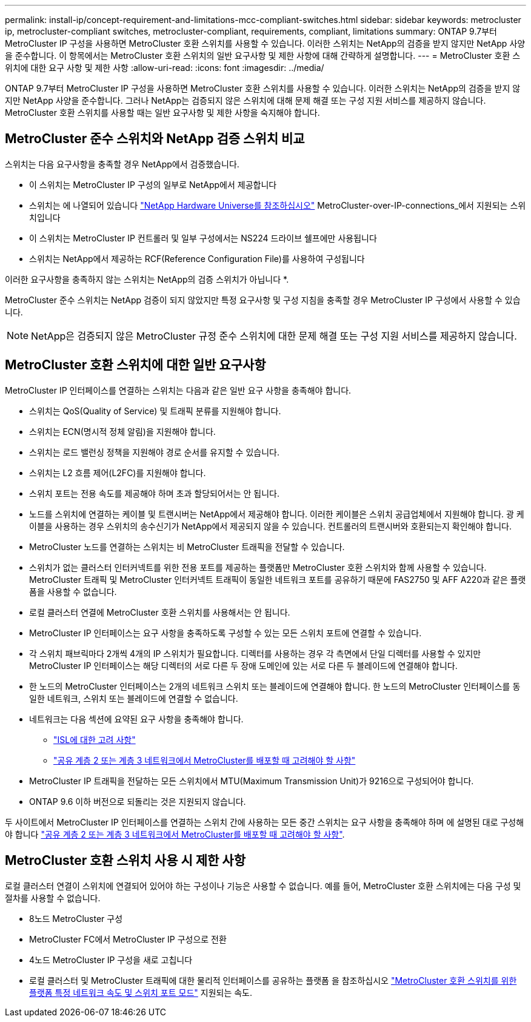 ---
permalink: install-ip/concept-requirement-and-limitations-mcc-compliant-switches.html 
sidebar: sidebar 
keywords: metrocluster ip, metrocluster-compliant switches, metrocluster-compliant, requirements, compliant, limitations 
summary: ONTAP 9.7부터 MetroCluster IP 구성을 사용하면 MetroCluster 호환 스위치를 사용할 수 있습니다. 이러한 스위치는 NetApp의 검증을 받지 않지만 NetApp 사양을 준수합니다. 이 항목에서는 MetroCluster 호환 스위치의 일반 요구사항 및 제한 사항에 대해 간략하게 설명합니다. 
---
= MetroCluster 호환 스위치에 대한 요구 사항 및 제한 사항
:allow-uri-read: 
:icons: font
:imagesdir: ../media/


[role="lead"]
ONTAP 9.7부터 MetroCluster IP 구성을 사용하면 MetroCluster 호환 스위치를 사용할 수 있습니다. 이러한 스위치는 NetApp의 검증을 받지 않지만 NetApp 사양을 준수합니다. 그러나 NetApp는 검증되지 않은 스위치에 대해 문제 해결 또는 구성 지원 서비스를 제공하지 않습니다. MetroCluster 호환 스위치를 사용할 때는 일반 요구사항 및 제한 사항을 숙지해야 합니다.



== MetroCluster 준수 스위치와 NetApp 검증 스위치 비교

스위치는 다음 요구사항을 충족할 경우 NetApp에서 검증했습니다.

* 이 스위치는 MetroCluster IP 구성의 일부로 NetApp에서 제공합니다
* 스위치는 에 나열되어 있습니다 link:https://hwu.netapp.com/["NetApp Hardware Universe를 참조하십시오"^] MetroCluster-over-IP-connections_에서 지원되는 스위치입니다
* 이 스위치는 MetroCluster IP 컨트롤러 및 일부 구성에서는 NS224 드라이브 쉘프에만 사용됩니다
* 스위치는 NetApp에서 제공하는 RCF(Reference Configuration File)를 사용하여 구성됩니다


이러한 요구사항을 충족하지 않는 스위치는 NetApp의 검증 스위치가 아닙니다 *.

MetroCluster 준수 스위치는 NetApp 검증이 되지 않았지만 특정 요구사항 및 구성 지침을 충족할 경우 MetroCluster IP 구성에서 사용할 수 있습니다.


NOTE: NetApp은 검증되지 않은 MetroCluster 규정 준수 스위치에 대한 문제 해결 또는 구성 지원 서비스를 제공하지 않습니다.



== MetroCluster 호환 스위치에 대한 일반 요구사항

MetroCluster IP 인터페이스를 연결하는 스위치는 다음과 같은 일반 요구 사항을 충족해야 합니다.

* 스위치는 QoS(Quality of Service) 및 트래픽 분류를 지원해야 합니다.
* 스위치는 ECN(명시적 정체 알림)을 지원해야 합니다.
* 스위치는 로드 밸런싱 정책을 지원해야 경로 순서를 유지할 수 있습니다.
* 스위치는 L2 흐름 제어(L2FC)를 지원해야 합니다.
* 스위치 포트는 전용 속도를 제공해야 하며 초과 할당되어서는 안 됩니다.
* 노드를 스위치에 연결하는 케이블 및 트랜시버는 NetApp에서 제공해야 합니다. 이러한 케이블은 스위치 공급업체에서 지원해야 합니다. 광 케이블을 사용하는 경우 스위치의 송수신기가 NetApp에서 제공되지 않을 수 있습니다. 컨트롤러의 트랜시버와 호환되는지 확인해야 합니다.
* MetroCluster 노드를 연결하는 스위치는 비 MetroCluster 트래픽을 전달할 수 있습니다.
* 스위치가 없는 클러스터 인터커넥트를 위한 전용 포트를 제공하는 플랫폼만 MetroCluster 호환 스위치와 함께 사용할 수 있습니다. MetroCluster 트래픽 및 MetroCluster 인터커넥트 트래픽이 동일한 네트워크 포트를 공유하기 때문에 FAS2750 및 AFF A220과 같은 플랫폼을 사용할 수 없습니다.
* 로컬 클러스터 연결에 MetroCluster 호환 스위치를 사용해서는 안 됩니다.
* MetroCluster IP 인터페이스는 요구 사항을 충족하도록 구성할 수 있는 모든 스위치 포트에 연결할 수 있습니다.
* 각 스위치 패브릭마다 2개씩 4개의 IP 스위치가 필요합니다. 디렉터를 사용하는 경우 각 측면에서 단일 디렉터를 사용할 수 있지만 MetroCluster IP 인터페이스는 해당 디렉터의 서로 다른 두 장애 도메인에 있는 서로 다른 두 블레이드에 연결해야 합니다.
* 한 노드의 MetroCluster 인터페이스는 2개의 네트워크 스위치 또는 블레이드에 연결해야 합니다. 한 노드의 MetroCluster 인터페이스를 동일한 네트워크, 스위치 또는 블레이드에 연결할 수 없습니다.
* 네트워크는 다음 섹션에 요약된 요구 사항을 충족해야 합니다.
+
** link:concept-requirements-isls.html["ISL에 대한 고려 사항"]
** link:concept-considerations-layer-2-layer-3.html["공유 계층 2 또는 계층 3 네트워크에서 MetroCluster를 배포할 때 고려해야 할 사항"]


* MetroCluster IP 트래픽을 전달하는 모든 스위치에서 MTU(Maximum Transmission Unit)가 9216으로 구성되어야 합니다.
* ONTAP 9.6 이하 버전으로 되돌리는 것은 지원되지 않습니다.


두 사이트에서 MetroCluster IP 인터페이스를 연결하는 스위치 간에 사용하는 모든 중간 스위치는 요구 사항을 충족해야 하며 에 설명된 대로 구성해야 합니다 link:concept-considerations-layer-2-layer-3.html["공유 계층 2 또는 계층 3 네트워크에서 MetroCluster를 배포할 때 고려해야 할 사항"].



== MetroCluster 호환 스위치 사용 시 제한 사항

로컬 클러스터 연결이 스위치에 연결되어 있어야 하는 구성이나 기능은 사용할 수 없습니다. 예를 들어, MetroCluster 호환 스위치에는 다음 구성 및 절차를 사용할 수 없습니다.

* 8노드 MetroCluster 구성
* MetroCluster FC에서 MetroCluster IP 구성으로 전환
* 4노드 MetroCluster IP 구성을 새로 고칩니다
* 로컬 클러스터 및 MetroCluster 트래픽에 대한 물리적 인터페이스를 공유하는 플랫폼 을 참조하십시오 link:concept-network-speeds-and-switchport-modes.html["MetroCluster 호환 스위치를 위한 플랫폼 특정 네트워크 속도 및 스위치 포트 모드"] 지원되는 속도.

